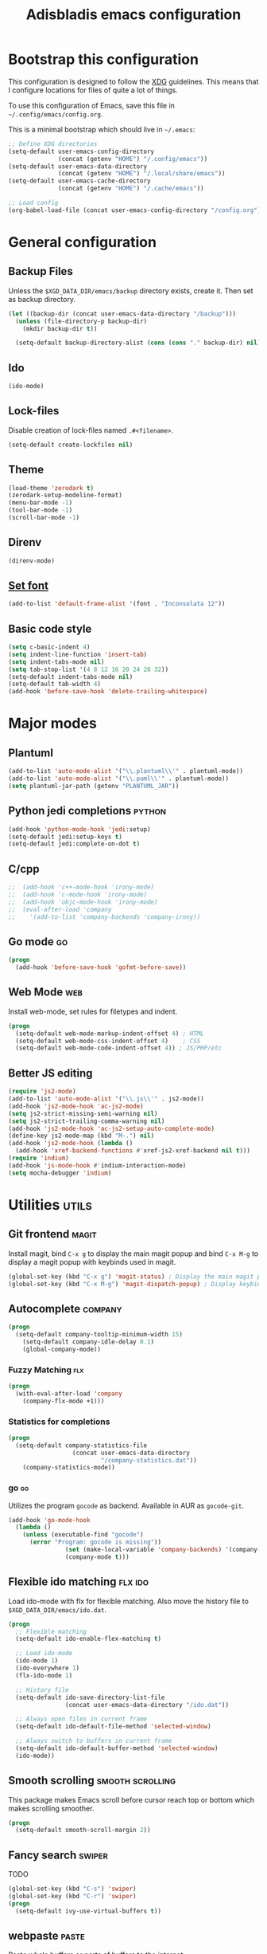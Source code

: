#+TITLE: Adisbladis emacs configuration

* Bootstrap this configuration
This configuration is designed to follow the [[https://ploum.net/207-modify-your-application-to-use-xdg-folders/][XDG]] guidelines. This means that
I configure locations for files of quite a lot of things.

To use this configuration of Emacs, save this file in
=~/.config/emacs/config.org=.

This is a minimal bootstrap which should live in =~/.emacs=:
#+begin_src emacs-lisp :tangle no
  ;; Define XDG directories
  (setq-default user-emacs-config-directory
                (concat (getenv "HOME") "/.config/emacs"))
  (setq-default user-emacs-data-directory
                (concat (getenv "HOME") "/.local/share/emacs"))
  (setq-default user-emacs-cache-directory
                (concat (getenv "HOME") "/.cache/emacs"))

  ;; Load config
  (org-babel-load-file (concat user-emacs-config-directory "/config.org"))
#+end_src

* General configuration
** Backup Files
Unless the =$XGD_DATA_DIR/emacs/backup= directory exists, create it. Then set
as backup directory.

#+begin_src emacs-lisp :tangle yes
  (let ((backup-dir (concat user-emacs-data-directory "/backup")))
    (unless (file-directory-p backup-dir)
      (mkdir backup-dir t))

    (setq-default backup-directory-alist (cons (cons "." backup-dir) nil)))
#+end_src

** Ido
#+begin_src emacs-lisp :tangle yes
(ido-mode)
#+end_src

** Lock-files
Disable creation of lock-files named =.#<filename>=.
#+begin_src emacs-lisp :tangle yes
  (setq-default create-lockfiles nil)
#+end_src

** Theme
#+begin_src emacs-lisp :tangle yes
  (load-theme 'zerodark t)
  (zerodark-setup-modeline-format)
  (menu-bar-mode -1)
  (tool-bar-mode -1)
  (scroll-bar-mode -1)
#+end_src

** Direnv
#+begin_src emacs-lisp :tangle yes
(direnv-mode)
#+end_src

** [[https://stackoverflow.com/questions/3984730/emacs-gui-with-emacs-daemon-not-loading-fonts-correctly][Set font]]
#+begin_src emacs-lisp :tangle yes
  (add-to-list 'default-frame-alist '(font . "Inconsolata 12"))
#+end_src

** Basic code style
#+begin_src emacs-lisp :tangle yes
  (setq c-basic-indent 4)
  (setq indent-line-function 'insert-tab)
  (setq indent-tabs-mode nil)
  (setq tab-stop-list '(4 8 12 16 20 24 28 32))
  (setq-default indent-tabs-mode nil)
  (setq-default tab-width 4)
  (add-hook 'before-save-hook 'delete-trailing-whitespace)
#+end_src
* Major modes
** Plantuml
#+begin_src emacs-lisp :tangle yes
(add-to-list 'auto-mode-alist '("\\.plantuml\\'" . plantuml-mode))
(add-to-list 'auto-mode-alist '("\\.puml\\'" . plantuml-mode))
(setq plantuml-jar-path (getenv "PLANTUML_JAR"))
#+end_src

** Python jedi completions                                           :python:
#+begin_src emacs-lisp :tangle yes
  (add-hook 'python-mode-hook 'jedi:setup)
  (setq-default jedi:setup-keys t)
  (setq-default jedi:complete-on-dot t)
#+end_src

** C/cpp
#+begin_src emacs-lisp :tangle yes
;;  (add-hook 'c++-mode-hook 'irony-mode)
;;  (add-hook 'c-mode-hook 'irony-mode)
;;  (add-hook 'objc-mode-hook 'irony-mode)
;;  (eval-after-load 'company
;;    '(add-to-list 'company-backends 'company-irony))
#+end_src

** Go mode                                                               :go:
#+begin_src emacs-lisp :tangle yes
  (progn
    (add-hook 'before-save-hook 'gofmt-before-save))
#+end_src

** Web Mode                                                             :web:
Install web-mode, set rules for filetypes and indent.

#+begin_src emacs-lisp :tangle yes
  (progn
    (setq-default web-mode-markup-indent-offset 4) ; HTML
    (setq-default web-mode-css-indent-offset 4)    ; CSS
    (setq-default web-mode-code-indent-offset 4)) ; JS/PHP/etc
#+end_src

** Better JS editing
#+begin_src emacs-lisp :tangle yes
  (require 'js2-mode)
  (add-to-list 'auto-mode-alist '("\\.js\\'" . js2-mode))
  (add-hook 'js2-mode-hook 'ac-js2-mode)
  (setq js2-strict-missing-semi-warning nil)
  (setq js2-strict-trailing-comma-warning nil)
  (add-hook 'js2-mode-hook 'ac-js2-setup-auto-complete-mode)
  (define-key js2-mode-map (kbd "M-.") nil)
  (add-hook 'js2-mode-hook (lambda ()
    (add-hook 'xref-backend-functions #'xref-js2-xref-backend nil t)))
  (require 'indium)
  (add-hook 'js-mode-hook #'indium-interaction-mode)
  (setq mocha-debugger 'indium)
#+end_src

* Utilities                                                           :utils:
** Git frontend                                                       :magit:
Install magit, bind =C-x g= to display the main magit popup and bind
=C-x M-g= to display a magit popup with keybinds used in magit.

#+begin_src emacs-lisp :tangle yes
  (global-set-key (kbd "C-x g") 'magit-status) ; Display the main magit popup
  (global-set-key (kbd "C-x M-g") 'magit-dispatch-popup) ; Display keybinds for magit
#+end_src

** Autocomplete                                                     :company:
#+begin_src emacs-lisp :tangle yes
  (progn
    (setq-default company-tooltip-minimum-width 15)
      (setq-default company-idle-delay 0.1)
      (global-company-mode))
#+end_src

*** Fuzzy Matching                                                      :flx:
#+begin_src emacs-lisp :tangle yes
  (progn
    (with-eval-after-load 'company
      (company-flx-mode +1)))
#+end_src

*** Statistics for completions
#+begin_src emacs-lisp :tangle yes
  (progn
    (setq-default company-statistics-file
                    (concat user-emacs-data-directory
                            "/company-statistics.dat"))
      (company-statistics-mode))
#+end_src

*** go                                                                   :go:
Utilizes the program =gocode= as backend. Available in AUR as =gocode-git=.

#+begin_src emacs-lisp :tangle yes
  (add-hook 'go-mode-hook
    (lambda ()
      (unless (executable-find "gocode")
        (error "Program: gocode is missing"))
                  (set (make-local-variable 'company-backends) '(company-go))
                  (company-mode t)))
#+end_src

** Flexible ido matching                                            :flx:ido:
Load ido-mode with flx for flexible matching. Also move the history file to
=$XGD_DATA_DIR/emacs/ido.dat=.

#+begin_src emacs-lisp :tangle no
  (progn
    ;; Flexible matching
    (setq-default ido-enable-flex-matching t)

    ;; Load ido-mode
    (ido-mode 1)
    (ido-everywhere 1)
    (flx-ido-mode 1)

    ;; History file
    (setq-default ido-save-directory-list-file
                  (concat user-emacs-data-directory "/ido.dat"))

    ;; Always open files in current frame
    (setq-default ido-default-file-method 'selected-window)

    ;; Always switch to buffers in current frame
    (setq-default ido-default-buffer-method 'selected-window)
    (ido-mode))
#+end_src

** Smooth scrolling                                        :smooth:scrolling:
This package makes Emacs scroll before cursor reach top or bottom which makes
scrolling smoother.

#+begin_src emacs-lisp :tangle yes
  (progn
    (setq-default smooth-scroll-margin 2))
#+end_src

** Fancy search                                                      :swiper:
TODO
#+begin_src emacs-lisp :tangle yes
  (global-set-key (kbd "C-s") 'swiper)
  (global-set-key (kbd "C-r") 'swiper)
  (progn
    (setq-default ivy-use-virtual-buffers t))
#+end_src

** webpaste                                                           :paste:
Paste whole buffers or parts of buffers to the internet.

#+begin_src emacs-lisp :tangle yes
  (global-set-key (kbd "C-c C-p C-b") 'webpaste-paste-buffer)
  (global-set-key (kbd "C-c C-p C-r") 'webpaste-paste-region)
#+end_src

** Smart-mode-line
#+begin_src emacs-lisp :tangle yes
  (progn
    (setq sml/theme 'powerline)
    (setq sml/no-confirm-load-theme t)
    (sml/setup))
#+end_src

** Syntax checking and linting                                     :flycheck:...
#+begin_src emacs-lisp :tangle yes
  (global-flycheck-mode)
#+end_src
** Nicer handling of parens                                      :smartparen:...
#+begin_src emacs-lisp :tangle yes
  (progn
    (add-hook 'js-mode-hook #'smartparens-mode)
    (add-hook 'html-mode-hook #'smartparens-mode)
    (add-hook 'python-mode-hook #'smartparens-mode)
    (add-hook 'lua-mode-hook #'smartparens-mode)
    (add-hook 'ruby-mode-hook #'smartparens-mode)
    (add-hook 'rust-mode-hook #'smartparens-mode))

#+end_src
** Org exports
#+begin_src emacs-lisp :tangle yes
(eval-after-load "org"
  '(require 'ox-gfm nil t))
#+end_src

* EXWM
#+begin_src emacs-lisp :tangle yes
(require 'exwm)
(require 'exwm-randr)
(require 'exwm-config)
  (add-hook 'exwm-randr-screen-change-hook
  (lambda ()
    (start-process-shell-command
      "xrandr" nil "xrandr --output DP-2-2 --right-of eDP-1 --auto")))

(defun x11-wm-init () (progn
  (setq exwm-randr-workspace-output-plist '(1 "DP-2-2"))
  (exwm-randr-lenable)
  (exwm-enable)))
#+end_src
